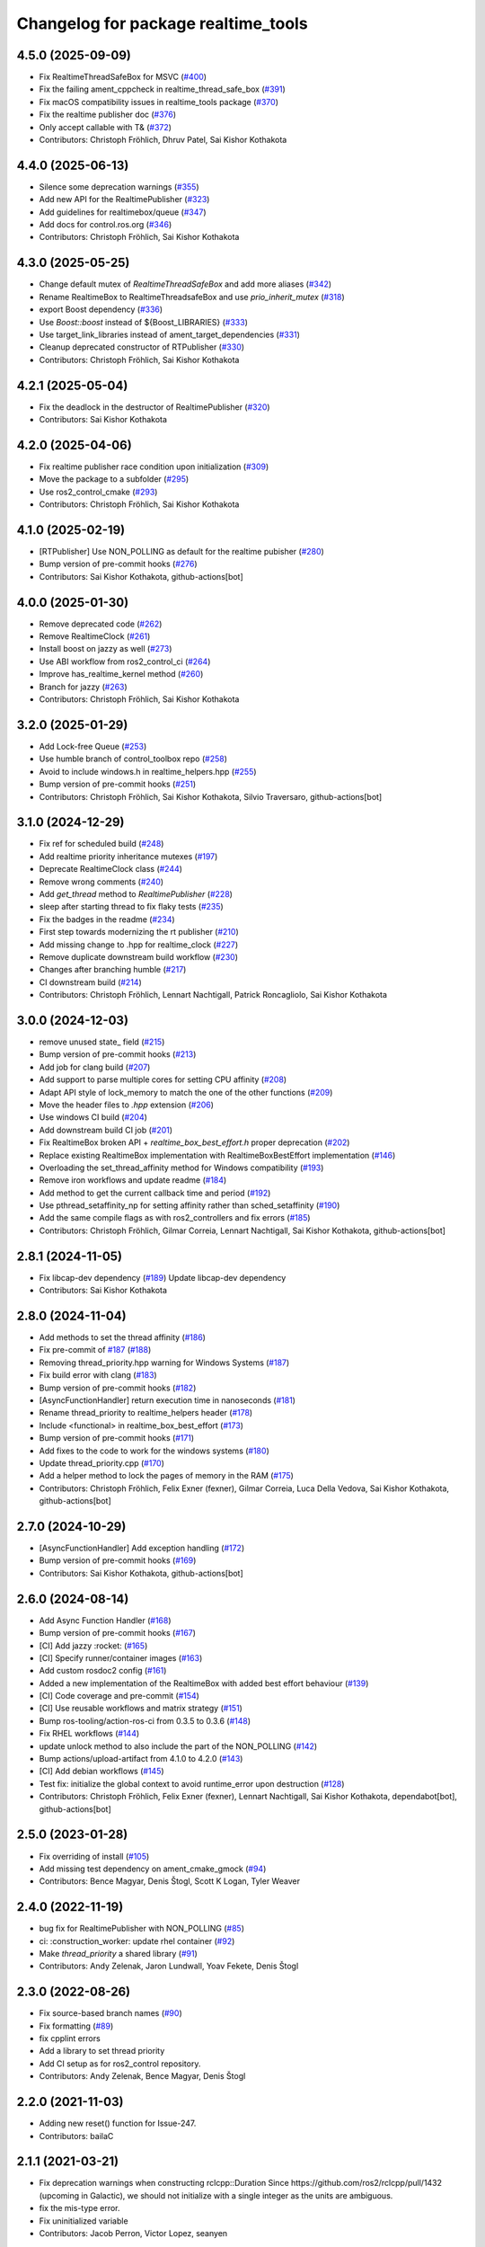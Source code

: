 ^^^^^^^^^^^^^^^^^^^^^^^^^^^^^^^^^^^^
Changelog for package realtime_tools
^^^^^^^^^^^^^^^^^^^^^^^^^^^^^^^^^^^^

4.5.0 (2025-09-09)
------------------
* Fix RealtimeThreadSafeBox for MSVC (`#400 <https://github.com/ros-controls/realtime_tools/issues/400>`_)
* Fix the failing ament_cppcheck in realtime_thread_safe_box (`#391 <https://github.com/ros-controls/realtime_tools/issues/391>`_)
* Fix macOS compatibility issues in realtime_tools package (`#370 <https://github.com/ros-controls/realtime_tools/issues/370>`_)
* Fix the realtime publisher doc (`#376 <https://github.com/ros-controls/realtime_tools/issues/376>`_)
* Only accept callable with T& (`#372 <https://github.com/ros-controls/realtime_tools/issues/372>`_)
* Contributors: Christoph Fröhlich, Dhruv Patel, Sai Kishor Kothakota

4.4.0 (2025-06-13)
------------------
* Silence some deprecation warnings (`#355 <https://github.com/ros-controls/realtime_tools/issues/355>`_)
* Add new API for the RealtimePublisher (`#323 <https://github.com/ros-controls/realtime_tools/issues/323>`_)
* Add guidelines for realtimebox/queue (`#347 <https://github.com/ros-controls/realtime_tools/issues/347>`_)
* Add docs for control.ros.org (`#346 <https://github.com/ros-controls/realtime_tools/issues/346>`_)
* Contributors: Christoph Fröhlich, Sai Kishor Kothakota

4.3.0 (2025-05-25)
------------------
* Change default mutex of `RealtimeThreadSafeBox` and add more aliases (`#342 <https://github.com/ros-controls/realtime_tools/issues/342>`_)
* Rename RealtimeBox to RealtimeThreadsafeBox and use `prio_inherit_mutex` (`#318 <https://github.com/ros-controls/realtime_tools/issues/318>`_)
* export Boost dependency (`#336 <https://github.com/ros-controls/realtime_tools/issues/336>`_)
* Use `Boost::boost` instead of ${Boost_LIBRARIES} (`#333 <https://github.com/ros-controls/realtime_tools/issues/333>`_)
* Use target_link_libraries instead of ament_target_dependencies (`#331 <https://github.com/ros-controls/realtime_tools/issues/331>`_)
* Cleanup deprecated constructor of RTPublisher (`#330 <https://github.com/ros-controls/realtime_tools/issues/330>`_)
* Contributors: Christoph Fröhlich, Sai Kishor Kothakota

4.2.1 (2025-05-04)
------------------
* Fix the deadlock in the destructor of RealtimePublisher (`#320 <https://github.com/ros-controls/realtime_tools/issues/320>`_)
* Contributors: Sai Kishor Kothakota

4.2.0 (2025-04-06)
------------------
* Fix realtime publisher race condition upon initialization (`#309 <https://github.com/ros-controls/realtime_tools/issues/309>`_)
* Move the package to a subfolder (`#295 <https://github.com/ros-controls/realtime_tools/issues/295>`_)
* Use ros2_control_cmake (`#293 <https://github.com/ros-controls/realtime_tools/issues/293>`_)
* Contributors: Christoph Fröhlich, Sai Kishor Kothakota

4.1.0 (2025-02-19)
------------------
* [RTPublisher] Use NON_POLLING as default for the realtime pubisher  (`#280 <https://github.com/ros-controls/realtime_tools/issues/280>`_)
* Bump version of pre-commit hooks (`#276 <https://github.com/ros-controls/realtime_tools/issues/276>`_)
* Contributors: Sai Kishor Kothakota, github-actions[bot]

4.0.0 (2025-01-30)
------------------
* Remove deprecated code (`#262 <https://github.com/ros-controls/realtime_tools/issues/262>`_)
* Remove RealtimeClock (`#261 <https://github.com/ros-controls/realtime_tools/issues/261>`_)
* Install boost on jazzy as well (`#273 <https://github.com/ros-controls/realtime_tools/issues/273>`_)
* Use ABI workflow from ros2_control_ci (`#264 <https://github.com/ros-controls/realtime_tools/issues/264>`_)
* Improve has_realtime_kernel method (`#260 <https://github.com/ros-controls/realtime_tools/issues/260>`_)
* Branch for jazzy (`#263 <https://github.com/ros-controls/realtime_tools/issues/263>`_)
* Contributors: Christoph Fröhlich, Sai Kishor Kothakota

3.2.0 (2025-01-29)
------------------
* Add Lock-free Queue (`#253 <https://github.com/ros-controls/realtime_tools/issues/253>`_)
* Use humble branch of control_toolbox repo (`#258 <https://github.com/ros-controls/realtime_tools/issues/258>`_)
* Avoid to include windows.h in realtime_helpers.hpp (`#255 <https://github.com/ros-controls/realtime_tools/issues/255>`_)
* Bump version of pre-commit hooks (`#251 <https://github.com/ros-controls/realtime_tools/issues/251>`_)
* Contributors: Christoph Fröhlich, Sai Kishor Kothakota, Silvio Traversaro, github-actions[bot]

3.1.0 (2024-12-29)
------------------
* Fix ref for scheduled build (`#248 <https://github.com/ros-controls/realtime_tools/issues/248>`_)
* Add realtime priority inheritance mutexes (`#197 <https://github.com/ros-controls/realtime_tools/issues/197>`_)
* Deprecate RealtimeClock class (`#244 <https://github.com/ros-controls/realtime_tools/issues/244>`_)
* Remove wrong comments (`#240 <https://github.com/ros-controls/realtime_tools/issues/240>`_)
* Add `get_thread` method to `RealtimePublisher` (`#228 <https://github.com/ros-controls/realtime_tools/issues/228>`_)
* sleep after starting thread to fix flaky tests (`#235 <https://github.com/ros-controls/realtime_tools/issues/235>`_)
* Fix the badges in the readme (`#234 <https://github.com/ros-controls/realtime_tools/issues/234>`_)
* First step towards modernizing the rt publisher (`#210 <https://github.com/ros-controls/realtime_tools/issues/210>`_)
* Add missing change to .hpp for realtime_clock (`#227 <https://github.com/ros-controls/realtime_tools/issues/227>`_)
* Remove duplicate downstream build workflow (`#230 <https://github.com/ros-controls/realtime_tools/issues/230>`_)
* Changes after branching humble (`#217 <https://github.com/ros-controls/realtime_tools/issues/217>`_)
* CI downstream build (`#214 <https://github.com/ros-controls/realtime_tools/issues/214>`_)
* Contributors: Christoph Fröhlich, Lennart Nachtigall, Patrick Roncagliolo, Sai Kishor Kothakota

3.0.0 (2024-12-03)
------------------
* remove unused state\_ field (`#215 <https://github.com/ros-controls/realtime_tools/issues/215>`_)
* Bump version of pre-commit hooks (`#213 <https://github.com/ros-controls/realtime_tools/issues/213>`_)
* Add job for clang build (`#207 <https://github.com/ros-controls/realtime_tools/issues/207>`_)
* Add support to parse multiple cores for setting CPU affinity (`#208 <https://github.com/ros-controls/realtime_tools/issues/208>`_)
* Adapt API style of lock_memory to match the one of the other functions (`#209 <https://github.com/ros-controls/realtime_tools/issues/209>`_)
* Move the header files to `.hpp` extension (`#206 <https://github.com/ros-controls/realtime_tools/issues/206>`_)
* Use windows CI build (`#204 <https://github.com/ros-controls/realtime_tools/issues/204>`_)
* Add downstream build CI job (`#201 <https://github.com/ros-controls/realtime_tools/issues/201>`_)
* Fix RealtimeBox broken API + `realtime_box_best_effort.h` proper deprecation (`#202 <https://github.com/ros-controls/realtime_tools/issues/202>`_)
* Replace existing RealtimeBox implementation with RealtimeBoxBestEffort implementation (`#146 <https://github.com/ros-controls/realtime_tools/issues/146>`_)
* Overloading the set_thread_affinity method for Windows compatibility (`#193 <https://github.com/ros-controls/realtime_tools/issues/193>`_)
* Remove iron workflows and update readme (`#184 <https://github.com/ros-controls/realtime_tools/issues/184>`_)
* Add method to get the current callback time and period (`#192 <https://github.com/ros-controls/realtime_tools/issues/192>`_)
* Use pthread_setaffinity_np for setting affinity rather than sched_setaffinity (`#190 <https://github.com/ros-controls/realtime_tools/issues/190>`_)
* Add the same compile flags as with ros2_controllers and fix errors (`#185 <https://github.com/ros-controls/realtime_tools/issues/185>`_)
* Contributors: Christoph Fröhlich, Gilmar Correia, Lennart Nachtigall, Sai Kishor Kothakota, github-actions[bot]

2.8.1 (2024-11-05)
------------------
* Fix libcap-dev dependency (`#189 <https://github.com/ros-controls/realtime_tools/issues/189>`_)
  Update libcap-dev dependency
* Contributors: Sai Kishor Kothakota

2.8.0 (2024-11-04)
------------------
* Add methods to set the thread affinity (`#186 <https://github.com/ros-controls/realtime_tools/issues/186>`_)
* Fix pre-commit of `#187 <https://github.com/ros-controls/realtime_tools/issues/187>`_ (`#188 <https://github.com/ros-controls/realtime_tools/issues/188>`_)
* Removing thread_priority.hpp warning for Windows Systems (`#187 <https://github.com/ros-controls/realtime_tools/issues/187>`_)
* Fix build error with clang (`#183 <https://github.com/ros-controls/realtime_tools/issues/183>`_)
* Bump version of pre-commit hooks (`#182 <https://github.com/ros-controls/realtime_tools/issues/182>`_)
* [AsyncFunctionHandler] return execution time in nanoseconds (`#181 <https://github.com/ros-controls/realtime_tools/issues/181>`_)
* Rename thread_priority to realtime_helpers header (`#178 <https://github.com/ros-controls/realtime_tools/issues/178>`_)
* Include <functional> in realtime_box_best_effort (`#173 <https://github.com/ros-controls/realtime_tools/issues/173>`_)
* Bump version of pre-commit hooks (`#171 <https://github.com/ros-controls/realtime_tools/issues/171>`_)
* Add fixes to the code to work for the windows systems (`#180 <https://github.com/ros-controls/realtime_tools/issues/180>`_)
* Update thread_priority.cpp (`#170 <https://github.com/ros-controls/realtime_tools/issues/170>`_)
* Add a helper method to lock the pages of memory in the RAM (`#175 <https://github.com/ros-controls/realtime_tools/issues/175>`_)
* Contributors: Christoph Fröhlich, Felix Exner (fexner), Gilmar Correia, Luca Della Vedova, Sai Kishor Kothakota, github-actions[bot]

2.7.0 (2024-10-29)
------------------
* [AsyncFunctionHandler] Add exception handling (`#172 <https://github.com/ros-controls/realtime_tools/issues/172>`_)
* Bump version of pre-commit hooks (`#169 <https://github.com/ros-controls/realtime_tools/issues/169>`_)
* Contributors: Sai Kishor Kothakota, github-actions[bot]

2.6.0 (2024-08-14)
------------------
* Add Async Function Handler  (`#168 <https://github.com/ros-controls/realtime_tools/issues/168>`_)
* Bump version of pre-commit hooks (`#167 <https://github.com/ros-controls/realtime_tools/issues/167>`_)
* [CI] Add jazzy :rocket:  (`#165 <https://github.com/ros-controls/realtime_tools/issues/165>`_)
* [CI] Specify runner/container images (`#163 <https://github.com/ros-controls/realtime_tools/issues/163>`_)
* Add custom rosdoc2 config (`#161 <https://github.com/ros-controls/realtime_tools/issues/161>`_)
* Added a new implementation of the RealtimeBox with added best effort behaviour (`#139 <https://github.com/ros-controls/realtime_tools/issues/139>`_)
* [CI] Code coverage and pre-commit (`#154 <https://github.com/ros-controls/realtime_tools/issues/154>`_)
* [CI] Use reusable workflows and matrix strategy (`#151 <https://github.com/ros-controls/realtime_tools/issues/151>`_)
* Bump ros-tooling/action-ros-ci from 0.3.5 to 0.3.6 (`#148 <https://github.com/ros-controls/realtime_tools/issues/148>`_)
* Fix RHEL workflows (`#144 <https://github.com/ros-controls/realtime_tools/issues/144>`_)
* update unlock method to also include the part of the NON_POLLING (`#142 <https://github.com/ros-controls/realtime_tools/issues/142>`_)
* Bump actions/upload-artifact from 4.1.0 to 4.2.0 (`#143 <https://github.com/ros-controls/realtime_tools/issues/143>`_)
* [CI] Add debian workflows (`#145 <https://github.com/ros-controls/realtime_tools/issues/145>`_)
* Test fix: initialize the global context to avoid runtime_error upon destruction (`#128 <https://github.com/ros-controls/realtime_tools/issues/128>`_)
* Contributors: Christoph Fröhlich, Felix Exner (fexner), Lennart Nachtigall, Sai Kishor Kothakota, dependabot[bot], github-actions[bot]

2.5.0 (2023-01-28)
------------------
* Fix overriding of install (`#105 <https://github.com/ros-controls/realtime_tools/issues/105>`_)
* Add missing test dependency on ament_cmake_gmock (`#94 <https://github.com/ros-controls/realtime_tools/issues/94>`_)
* Contributors: Bence Magyar, Denis Štogl, Scott K Logan, Tyler Weaver

2.4.0 (2022-11-19)
------------------
* bug fix for RealtimePublisher with NON_POLLING (`#85 <https://github.com/ros-controls/realtime_tools/issues/85>`_)
* ci: :construction_worker: update rhel container (`#92 <https://github.com/ros-controls/realtime_tools/issues/92>`_)
* Make `thread_priority` a shared library (`#91 <https://github.com/ros-controls/realtime_tools/issues/91>`_)
* Contributors: Andy Zelenak, Jaron Lundwall, Yoav Fekete, Denis Štogl

2.3.0 (2022-08-26)
------------------
* Fix source-based branch names (`#90 <https://github.com/ros-controls/realtime_tools/issues/90>`_)
* Fix formatting (`#89 <https://github.com/ros-controls/realtime_tools/issues/89>`_)
* fix cpplint errors
* Add a library to set thread priority
* Add CI setup as for ros2_control repository.
* Contributors: Andy Zelenak, Bence Magyar, Denis Štogl

2.2.0 (2021-11-03)
------------------
* Adding new reset() function for Issue-247.
* Contributors: bailaC

2.1.1 (2021-03-21)
------------------
* Fix deprecation warnings when constructing rclcpp::Duration
  Since https://github.com/ros2/rclcpp/pull/1432 (upcoming in Galactic), we should not initialize with a single integer
  as the units are ambiguous.
* fix the mis-type error.
* Fix uninitialized variable
* Contributors: Jacob Perron, Victor Lopez, seanyen

2.1.0 (2020-07-03)
------------------
* fix msbuild warning
* address linter failures
* enable linters
* avoid deprecations
* Realtime server goal thread handle safety + additional warning fixes (`#2 <https://github.com/ros-controls/realtime_tools/issues/2>`_) (`#57 <https://github.com/ros-controls/realtime_tools/issues/57>`_)
  * Made code thread safe, fixed warnings with repeated aborts/success/cancels
  Fixed -reorder warning
  Early return
  * removed atomic
  * removed unneeded header
* use template instead
* use std::atomic instead of volatile
* Contributors: Karsten Knese, Yutaka Kondo, ddengster

2.0.0 (2019-09-09)
------------------
* Add test_depend ament_cmake_gmock
* Update CI for dashing
* Add sloretz as another author
* Typename and typos in RTPublisher
* Shorter type names
* Port RealtimeServerGoalHandle to ROS 2
* Port RealtimePublisher to ROS 2
  Use test_msgs instead of std_msgs
* Box and buffer work in ROS 2 unchanged
* Port RealtimeClock to ROS 2
* Remove actionlib definitions
* Contributors: Shane Loretz

1.14.0 (2019-07-22)
-------------------
* Undo action typedef changes
* Remove boost
* Clean up includes in `realtime_tools` namespace
* Switch to gmock
* Remove TARGET check on tests
* Add unit test for RealtimeServerGoalHandle, RealtimePublisher, RealtimeClock, RealtimeBuffer, RealtimeBox
* Fix race where first message won't get published
* Clean up dependencies and package.xml
* Contributors: Shane Loretz

1.13.1 (2019-02-14)
-------------------
* Fix actionlib regression
* Contributors: Bence Magyar

1.13.0 (2019-02-11)
-------------------
* Update readme
* use this_thread::sleep_for instead of usleep (`#32 <https://github.com/ros-controls/realtime_tools/issues/32>`_)
* specify RUNTIME DESTINATION for libraries (`#33 <https://github.com/ros-controls/realtime_tools/issues/33>`_)
  needed for exporting DLLs on Windows
* Made RealtimeBuffer's copy-constructor const
* Contributors: Bence Magyar, Gennaro Raiola, James Xu, Mathias Lüdtke, Matt Reynolds

1.12.0 (2018-05-19)
-------------------
* Add RealtimePublisherSharedPtr<T>
* boost::shared_ptr -> std::shared_ptr
* Contributors: Bence Magyar

1.11.0 (2017-11-06)
-------------------
* Updated RT goal handle to handle cancel requests (`#22 <https://github.com/ros-controls/realtime_tools/issues/22>`_)
* switch to industrial_ci (`#20 <https://github.com/ros-controls/realtime_tools/issues/20>`_)
* Contributors: Mathias Lüdtke, Nick Lamprianidis

1.10.0 (2017-06-28)
-------------------
* Added constructor in RTB for objects without default constructor
* Add feedback sending capability to RealtimeServerGoalHandle.
* Contributors: Bence Magyar, Aris Synodinos, Miguel Prada, graiola

1.9.1 (2015-04-30)
------------------
* RealtimeBox: Fix member doc
* Contributors: Adolfo Rodriguez Tsouroukdissian, Dave Coleman

1.9.0 (2014-05-12)
------------------
* Remove rosbuild artifacts.
* Cleaned up CMake and removed unnecessary dependencies
* Contributors: Adolfo Rodriguez Tsouroukdissian, Dave Coleman

1.8.3 (2014-02-05)
------------------
* Fix linking
  The library needs to be linked against roscpp and Boost thread.
  GCC won't complain about missing symbols for a shared library,
  but other linkers (like clang's) will not accept it by default.
* Added Travis support
* Renamed manifest.xml so it doesn't brek rosdep
* Contributors: Adolfo Rodriguez Tsouroukdissian, Dave Coleman, Paul Mathieu

1.8.2 (2013-08-29)
------------------
* Append newline.
* Merge pull request `#4 <https://github.com/ros-controls/realtime_tools/issues/4>`_ from pal-robotics/hydro-devel
  Add realtime action server goal handle.
* Add realtime action server goal handle.
  - Factored out from PR2's implementation of the JointTrajectoryActionController.
* Contributors: Adolfo Rodriguez Tsouroukdissian, Austin Hendrix

1.8.1 (2013-07-29)
------------------
* Merge remote-tracking branch 'origin/master' into hydro-devel
* Merge pull request `#2 <https://github.com/ros-controls/realtime_tools/issues/2>`_ from davetcoleman/master
  Made member vars mutable in realtime buffer to allow const read
* initialize realtime_data_ and non_realtime_data_ before dereferencing and assigning to them in copy constructor
* Added comments
* Added readFromNonRT() function, overloaded assignment and copy constructor, and made mutex mutable.
* Fix typos.
* Fix build order.
* Contributors: Austin Hendrix, Dave Coleman

1.8.0 (2013-06-25)
------------------
* Version 1.8.0
* Install channelecho.py under catkin.
* adding install targets
* adding missing manifests
* merging CMakeLists.txt files from rosbuild and catkin
* adding hybrid-buildsystem makefiles
* catkinizing, could still be cleaned up
* initialize correctly
* compile realtime clock into library
* new interface with time and duration
* support both condition and polling version to allow re-use of binaries in realtime; add realtime buffer to get data from non-RT into RT
* Make the realtime publisher realtime safe, without needing an rt_condition; we need the same binaries to work on both non-rt and rt.
* Make the realtime publisher realtime safe, without needing an rt_condition; we need the same binaries to work in both non-rt and rt.
* move realtime tools in ros control, and create empty constructors for handles
* Contributors: Austin Hendrix, Jonathan Bohren, Wim Meeussen, hiDOF
